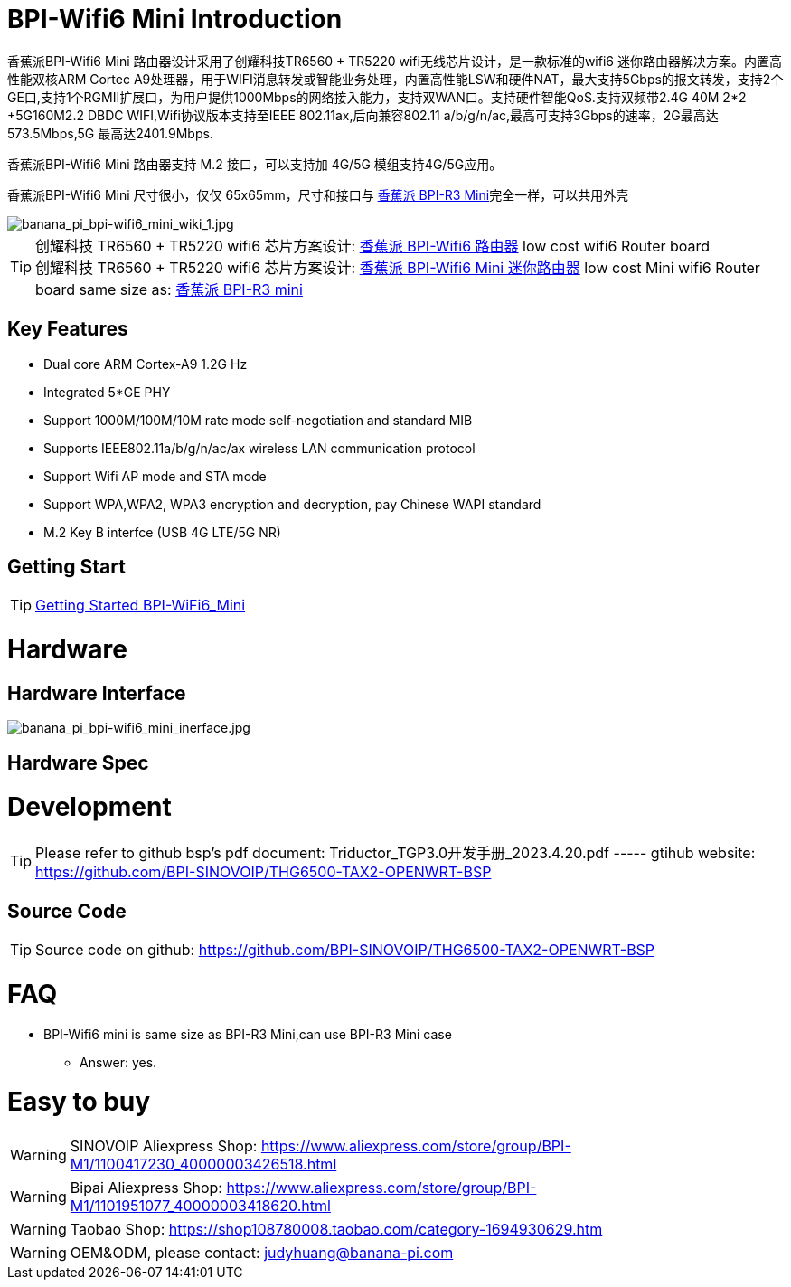 = BPI-Wifi6 Mini Introduction

香蕉派BPI-Wifi6 Mini 路由器设计采用了创耀科技TR6560 + TR5220 wifi无线芯片设计，是一款标准的wifi6 迷你路由器解决方案。内置高性能双核ARM Cortec A9处理器，用于WIFI消息转发或智能业务处理，内置高性能LSW和硬件NAT，最大支持5Gbps的报文转发，支持2个GE口,支持1个RGMII扩展口，为用户提供1000Mbps的网络接入能力，支持双WAN口。支持硬件智能QoS.支持双频带2.4G 40M 2*2 +5G160M2.2 DBDC WIFI,Wifi协议版本支持至IEEE 802.11ax,后向兼容802.11 a/b/g/n/ac,最高可支持3Gbps的速率，2G最高达573.5Mbps,5G 最高达2401.9Mbps.

香蕉派BPI-Wifi6 Mini 路由器支持 M.2 接口，可以支持加 4G/5G 模组支持4G/5G应用。

香蕉派BPI-Wifi6 Mini 尺寸很小，仅仅 65x65mm，尺寸和接口与 link:/zh/BPI-R3_Mini/BananaPi_BPI-R3_Mini[香蕉派 BPI-R3 Mini]完全一样，可以共用外壳

image::/bpi-wifi6/banana_pi_bpi-wifi6_mini_wiki_1.jpg[banana_pi_bpi-wifi6_mini_wiki_1.jpg]

TIP: 创耀科技 TR6560 + TR5220 wifi6 芯片方案设计: link:/zh/BPI-WiFi6_Router/BananaPi_BPI-WiFi6_Router[香蕉派 BPI-Wifi6 路由器] low cost wifi6 Router board +
创耀科技  TR6560 + TR5220 wifi6 芯片方案设计: link:/zh/BPI-WiFi6_Mini/BananaPi_BPI-WiFi6_Mini[香蕉派 BPI-Wifi6 Mini 迷你路由器] low cost Mini wifi6 Router board same size as: link:/zh/BPI-R3_Mini/BananaPi_BPI-R3_Mini[香蕉派 BPI-R3 mini]

== Key Features
* Dual core ARM Cortex-A9 1.2G Hz
* Integrated 5*GE PHY
* Support 1000M/100M/10M rate mode self-negotiation and standard MIB 
* Supports IEEE802.11a/b/g/n/ac/ax wireless LAN communication protocol
* Support Wifi AP mode and STA mode
* Support WPA,WPA2, WPA3 encryption and decryption, pay Chinese WAPI standard
* M.2 Key B interfce (USB 4G LTE/5G NR) 

== Getting Start

TIP: link:/en/BPI-WiFi6_Mini/GettingStarted_WiFi6_Mini[Getting Started BPI-WiFi6_Mini]

= Hardware
== Hardware Interface

image::/bpi-wifi6/banana_pi_bpi-wifi6_mini_inerface.jpg[banana_pi_bpi-wifi6_mini_inerface.jpg]

== Hardware Spec

= Development

TIP: Please refer to github bsp's pdf document: Triductor_TGP3.0开发手册_2023.4.20.pdf ----- gtihub website: https://github.com/BPI-SINOVOIP/THG6500-TAX2-OPENWRT-BSP

== Source Code
TIP: Source code on github: https://github.com/BPI-SINOVOIP/THG6500-TAX2-OPENWRT-BSP

= FAQ
* BPI-Wifi6 mini is same size as BPI-R3 Mini,can use BPI-R3 Mini case 
** Answer: yes.


= Easy to buy

WARNING: SINOVOIP Aliexpress Shop: https://www.aliexpress.com/store/group/BPI-M1/1100417230_40000003426518.html

WARNING: Bipai Aliexpress Shop: https://www.aliexpress.com/store/group/BPI-M1/1101951077_40000003418620.html

WARNING: Taobao Shop: https://shop108780008.taobao.com/category-1694930629.htm

WARNING: OEM&ODM, please contact: judyhuang@banana-pi.com